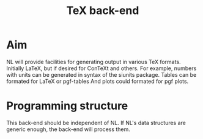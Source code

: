 #+title: TeX back-end

* Aim
  NL will provide facilities for generating output in various TeX
  formats.  Initially LaTeX, but if desired for ConTeXt and others.
  For example, numbers with units can be generated in syntax of the
  siunits package.  Tables can be formated for LaTeX or pgf-tables
  And plots could formated for pgf plots.

  

* Programming structure
  This back-end should be independent of NL.  If NL's data structures
  are generic enough, the back-end will process them. 
